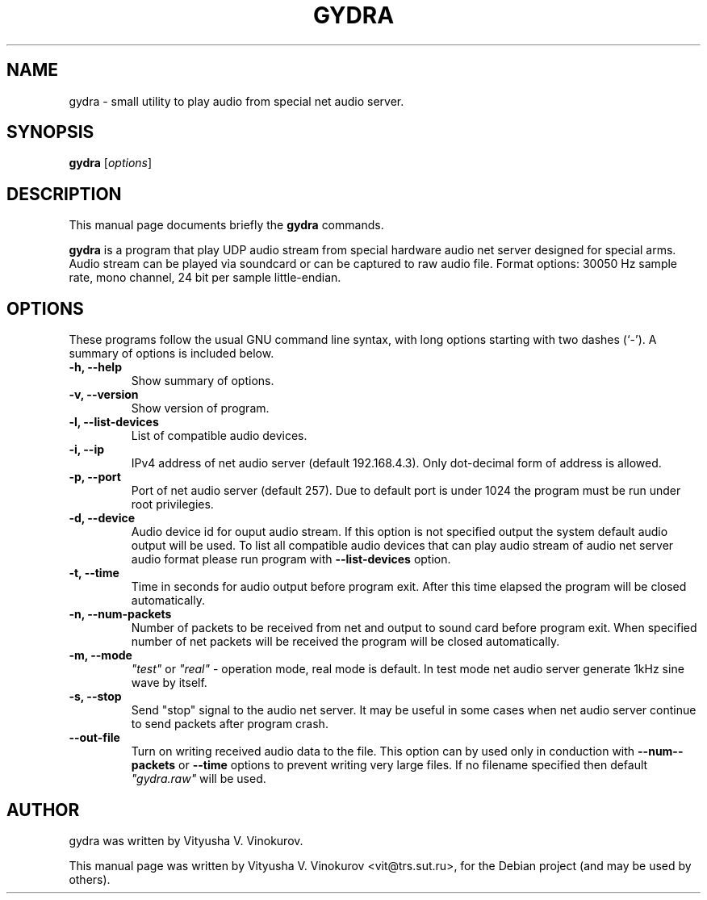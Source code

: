 .\"                                      Hey, EMACS: -*- nroff -*-
.\" First parameter, NAME, should be all caps
.\" Second parameter, SECTION, should be 1-8, maybe w/ subsection
.\" other parameters are allowed: see man(7), man(1)
.TH GYDRA SECTION "April 24, 2014"
.\" Please adjust this date whenever revising the manpage.
.\"
.\" Some roff macros, for reference:
.\" .nh        disable hyphenation
.\" .hy        enable hyphenation
.\" .ad l      left justify
.\" .ad b      justify to both left and right margins
.\" .nf        disable filling
.\" .fi        enable filling
.\" .br        insert line break
.\" .sp <n>    insert n+1 empty lines
.\" for manpage-specific macros, see man(7)
.SH NAME
gydra \- small utility to play audio from special net audio server.
.SH SYNOPSIS
.B gydra
.RI [ options ]
.SH DESCRIPTION
This manual page documents briefly the
.B gydra
commands.
.PP
.\" TeX users may be more comfortable with the \fB<whatever>\fP and
.\" \fI<whatever>\fP escape sequences to invode bold face and italics,
.\" respectively.
\fBgydra\fP is a program that play UDP audio stream from special hardware audio
net server designed for special arms. Audio stream can be played via soundcard or can
be captured to raw audio file. Format options: 30050 Hz sample rate, mono channel,
24 bit per sample little-endian.
.SH OPTIONS
These programs follow the usual GNU command line syntax, with long
options starting with two dashes (`-').
A summary of options is included below.
.TP
.B \-h, \-\-help
Show summary of options.
.TP
.B \-v, \-\-version
Show version of program.
.TP
.B \-l, \-\-list-devices
List of compatible audio devices.
.TP
.B \-i, \-\-ip
IPv4 address of net audio server (default 192.168.4.3). Only dot-decimal form
of address is allowed.
.TP
.B \-p, \-\-port
Port of net audio server (default 257). Due to default port is under 1024 the 
program must be run under root privilegies.
.TP
.B \-d, \-\-device
Audio device id for ouput audio stream. If this option is not specified
output the system default audio output will be used. To list all compatible
audio devices that can play audio stream of audio net server audio format please
run program with \fB--list-devices\fP option.
.TP
.B \-t, \--time
Time in seconds for audio output before program exit. After this time elapsed
the program will be closed automatically.
.TP
.B \-n, \-\-num-packets
Number of packets to be received from net and output to sound card before program exit.
When specified number of net packets will be received the program will be closed
automatically.
.TP
.B \-m, \-\-mode
\fI"test"\fP or \fI"real"\fP - operation mode, real mode is default. In test mode net audio server
generate 1kHz sine wave by itself.
.TP
.B \-s, \-\-stop 
Send "stop" signal to the audio net server. It may be useful in some cases when
net audio server continue to send packets after program crash.
.TP
.B \-\-out-file
Turn on writing received audio data to the file. This option can by used only
in conduction with \fB--num--packets\fP or \fB--time\fP options to prevent writing very
large files. If no filename specified then default \fI"gydra.raw"\fP will be used.

.br
.SH AUTHOR
gydra was written by Vityusha V. Vinokurov.
.PP
This manual page was written by Vityusha V. Vinokurov <vit@trs.sut.ru>,
for the Debian project (and may be used by others).
